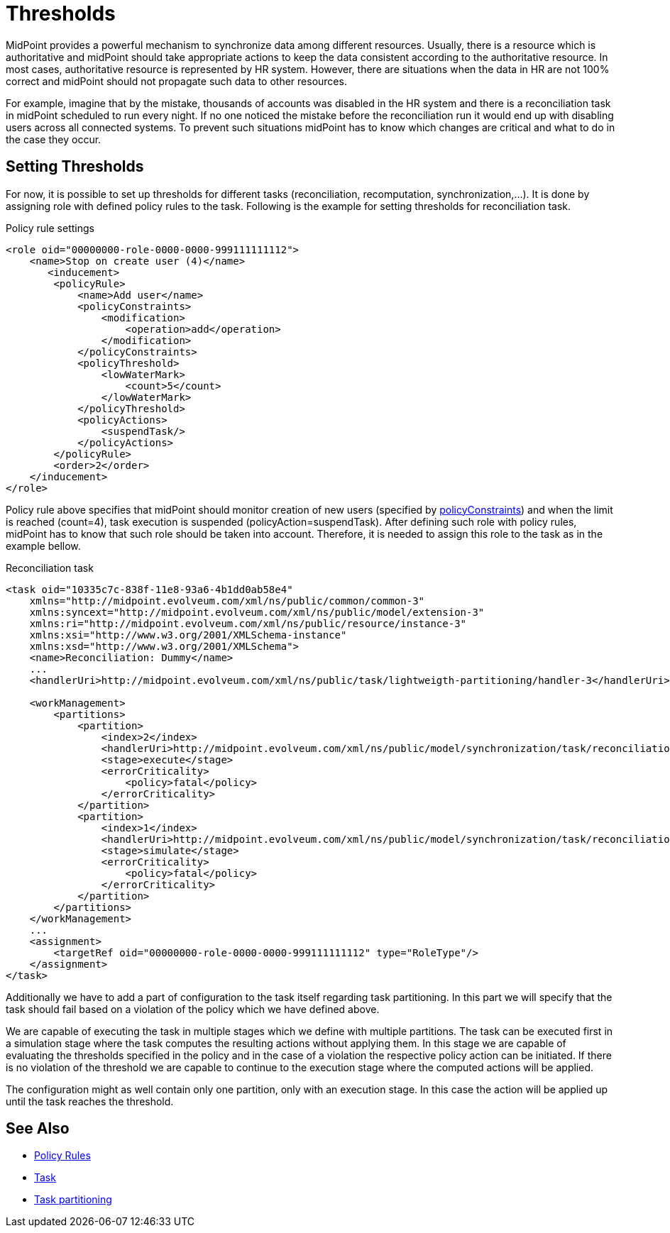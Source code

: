= Thresholds
:page-wiki-name: Thresholds
:page-wiki-id: 27361483
:page-wiki-metadata-create-user: katkav
:page-wiki-metadata-create-date: 2018-12-27T19:31:20.556+01:00
:page-wiki-metadata-modify-user: mmacik
:page-wiki-metadata-modify-date: 2019-04-23T12:40:41.357+02:00
:page-since: "4.0"
:page-midpoint-feature: true
:page-alias: { "parent" : "/midpoint/features/current/" }
:page-upkeep-status: yellow

MidPoint provides a powerful mechanism to synchronize data among different resources.
Usually, there is a resource which is authoritative and midPoint should take appropriate actions to keep the data consistent according to the authoritative resource.
In most cases, authoritative resource is represented by HR system.
However, there are situations when the data in HR are not 100% correct and midPoint should not propagate such data to other resources.

For example, imagine that by the mistake, thousands of accounts was disabled in the HR system and there is a reconciliation task in midPoint scheduled to run every night.
If no one noticed the mistake before the reconciliation run it would end up with disabling users across all connected systems.
To prevent such situations midPoint has to know which changes are critical and what to do in the case they occur.


== Setting Thresholds

For now, it is possible to set up thresholds for different tasks (reconciliation, recomputation, synchronization,...). It is done by assigning role with defined policy rules to the task.
Following is the example for setting thresholds for reconciliation task.

.Policy rule settings
[source,xml]
----
<role oid="00000000-role-0000-0000-999111111112">
    <name>Stop on create user (4)</name>
       <inducement>
        <policyRule>
            <name>Add user</name>
            <policyConstraints>
                <modification>
                    <operation>add</operation>
                </modification>
            </policyConstraints>
            <policyThreshold>
                <lowWaterMark>
                    <count>5</count>
                </lowWaterMark>
            </policyThreshold>
            <policyActions>
                <suspendTask/>
            </policyActions>
        </policyRule>
        <order>2</order>
    </inducement>
</role>
----

Policy rule above specifies that midPoint should monitor creation of new users (specified by xref:/midpoint/devel/design/policy-constraints/[policyConstraints]) and when the limit is reached (count=4), task execution is suspended (policyAction=suspendTask).
After defining such role with policy rules, midPoint has to know that such role should be taken into account.
Therefore, it is needed to assign this role to the task as in the example bellow.

.Reconciliation task
[source,xml]
----
<task oid="10335c7c-838f-11e8-93a6-4b1dd0ab58e4"
    xmlns="http://midpoint.evolveum.com/xml/ns/public/common/common-3"
    xmlns:syncext="http://midpoint.evolveum.com/xml/ns/public/model/extension-3"
    xmlns:ri="http://midpoint.evolveum.com/xml/ns/public/resource/instance-3"
    xmlns:xsi="http://www.w3.org/2001/XMLSchema-instance"
    xmlns:xsd="http://www.w3.org/2001/XMLSchema">
    <name>Reconciliation: Dummy</name>
    ...
    <handlerUri>http://midpoint.evolveum.com/xml/ns/public/task/lightweigth-partitioning/handler-3</handlerUri>

    <workManagement>
        <partitions>
            <partition>
                <index>2</index>
                <handlerUri>http://midpoint.evolveum.com/xml/ns/public/model/synchronization/task/reconciliation/handler-3</handlerUri>
                <stage>execute</stage>
                <errorCriticality>
                    <policy>fatal</policy>
                </errorCriticality>
            </partition>
            <partition>
                <index>1</index>
                <handlerUri>http://midpoint.evolveum.com/xml/ns/public/model/synchronization/task/reconciliation/handler-3</handlerUri>
                <stage>simulate</stage>
                <errorCriticality>
                    <policy>fatal</policy>
                </errorCriticality>
            </partition>
        </partitions>
    </workManagement>
    ...
    <assignment>
        <targetRef oid="00000000-role-0000-0000-999111111112" type="RoleType"/>
    </assignment>
</task>
----

Additionally we have to add a part of configuration to the task itself regarding task partitioning. In this part we will specify that the task should fail based on a violation of the policy which we have defined above.

We are capable of executing the task in multiple stages which we define with multiple partitions. The task can be executed first in a simulation stage where the task computes the resulting actions without applying them. In this stage we are capable of evaluating the thresholds specified in the policy and in the case of a violation the respective policy action can be initiated. If there is no violation of the threshold we are capable to continue to the execution stage where the computed actions will be applied.

The configuration might as well contain only one partition, only with an execution stage. In this case the action will be applied up until the task reaches the threshold.

== See Also

* xref:/midpoint/reference/roles-policies/policy-rules/[Policy Rules]

* xref:/midpoint/architecture/concepts/task/[Task]

* xref:/midpoint/devel/design/multi-node-partitioned-and-stateful-tasks/task-partitioning/[Task partitioning]